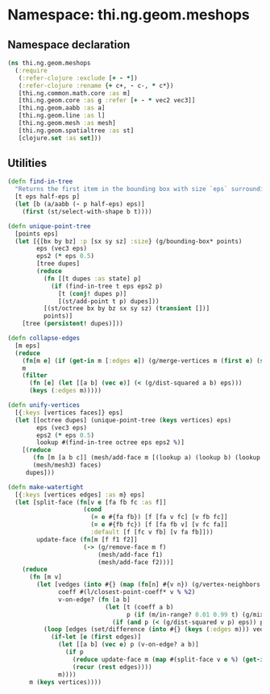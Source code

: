 * Namespace: thi.ng.geom.meshops
** Namespace declaration
#+BEGIN_SRC clojure :tangle babel/src-cljx/thi/ng/geom/meshops.cljx
  (ns thi.ng.geom.meshops
    (:require
     (:refer-clojure :exclude [+ - *])
     (:refer-clojure :rename {+ c+, - c-, * c*})
     [thi.ng.common.math.core :as m]
     [thi.ng.geom.core :as g :refer [+ - * vec2 vec3]]
     [thi.ng.geom.aabb :as a]
     [thi.ng.geom.line :as l]
     [thi.ng.geom.mesh :as mesh]
     [thi.ng.geom.spatialtree :as st]
     [clojure.set :as set]))
#+END_SRC
** Utilities
#+BEGIN_SRC clojure :tangle babel/src-cljx/thi/ng/geom/meshops.cljx
  (defn find-in-tree
    "Returns the first item in the bounding box with size `eps` surrounding `p` in the given octree."
    [t eps half-eps p]
    (let [b (a/aabb (- p half-eps) eps)]
      (first (st/select-with-shape b t))))
  
  (defn unique-point-tree
    [points eps]
    (let [{[bx by bz] :p [sx sy sz] :size} (g/bounding-box* points)
          eps (vec3 eps)
          eps2 (* eps 0.5)
          [tree dupes]
          (reduce
            (fn [[t dupes :as state] p]
              (if (find-in-tree t eps eps2 p)
                [t (conj! dupes p)]
                [(st/add-point t p) dupes]))
            [(st/octree bx by bz sx sy sz) (transient [])]
            points)]
      [tree (persistent! dupes)]))
  
  (defn collapse-edges
    [m eps]
    (reduce
      (fn[m e] (if (get-in m [:edges e]) (g/merge-vertices m (first e) (second e)) m))
      m
      (filter
        (fn [e] (let [[a b] (vec e)] (< (g/dist-squared a b) eps)))
        (keys (:edges m)))))
  
  (defn unify-vertices
    [{:keys [vertices faces]} eps]
    (let [[octree dupes] (unique-point-tree (keys vertices) eps)
          eps (vec3 eps)
          eps2 (* eps 0.5)
          lookup #(find-in-tree octree eps eps2 %)]
      [(reduce
         (fn [m [a b c]] (mesh/add-face m [(lookup a) (lookup b) (lookup c)]))
         (mesh/mesh3) faces)
       dupes]))
  
  (defn make-watertight
    [{:keys [vertices edges] :as m} eps]
    (let [split-face (fn[v e [fa fb fc :as f]]
                       (cond
                         (= e #{fa fb}) [f [fa v fc] [v fb fc]]
                         (= e #{fb fc}) [f [fa fb v] [v fc fa]]
                         :default [f [fc v fb] [v fa fb]]))
          update-face (fn[m [f f1 f2]]
                       (-> (g/remove-face m f)
                           (mesh/add-face f1)
                           (mesh/add-face f2)))]
      (reduce
        (fn [m v]
          (let [vedges (into #{} (map (fn[n] #{v n}) (g/vertex-neighbors m v)))
                coeff #(l/closest-point-coeff* v % %2)
                v-on-edge? (fn [a b]
                             (let [t (coeff a b)
                                   p (if (m/in-range? 0.01 0.99 t) (g/mix a b t))]
                               (if (and p (< (g/dist-squared v p) eps)) p)))]
            (loop [edges (set/difference (into #{} (keys (:edges m))) vedges)]
              (if-let [e (first edges)]
                (let [[a b] (vec e) p (v-on-edge? a b)]
                  (if p
                    (reduce update-face m (map #(split-face v e %) (get-in m [:edges e])))
                    (recur (rest edges))))
                m))))
        m (keys vertices))))
#+END_SRC
